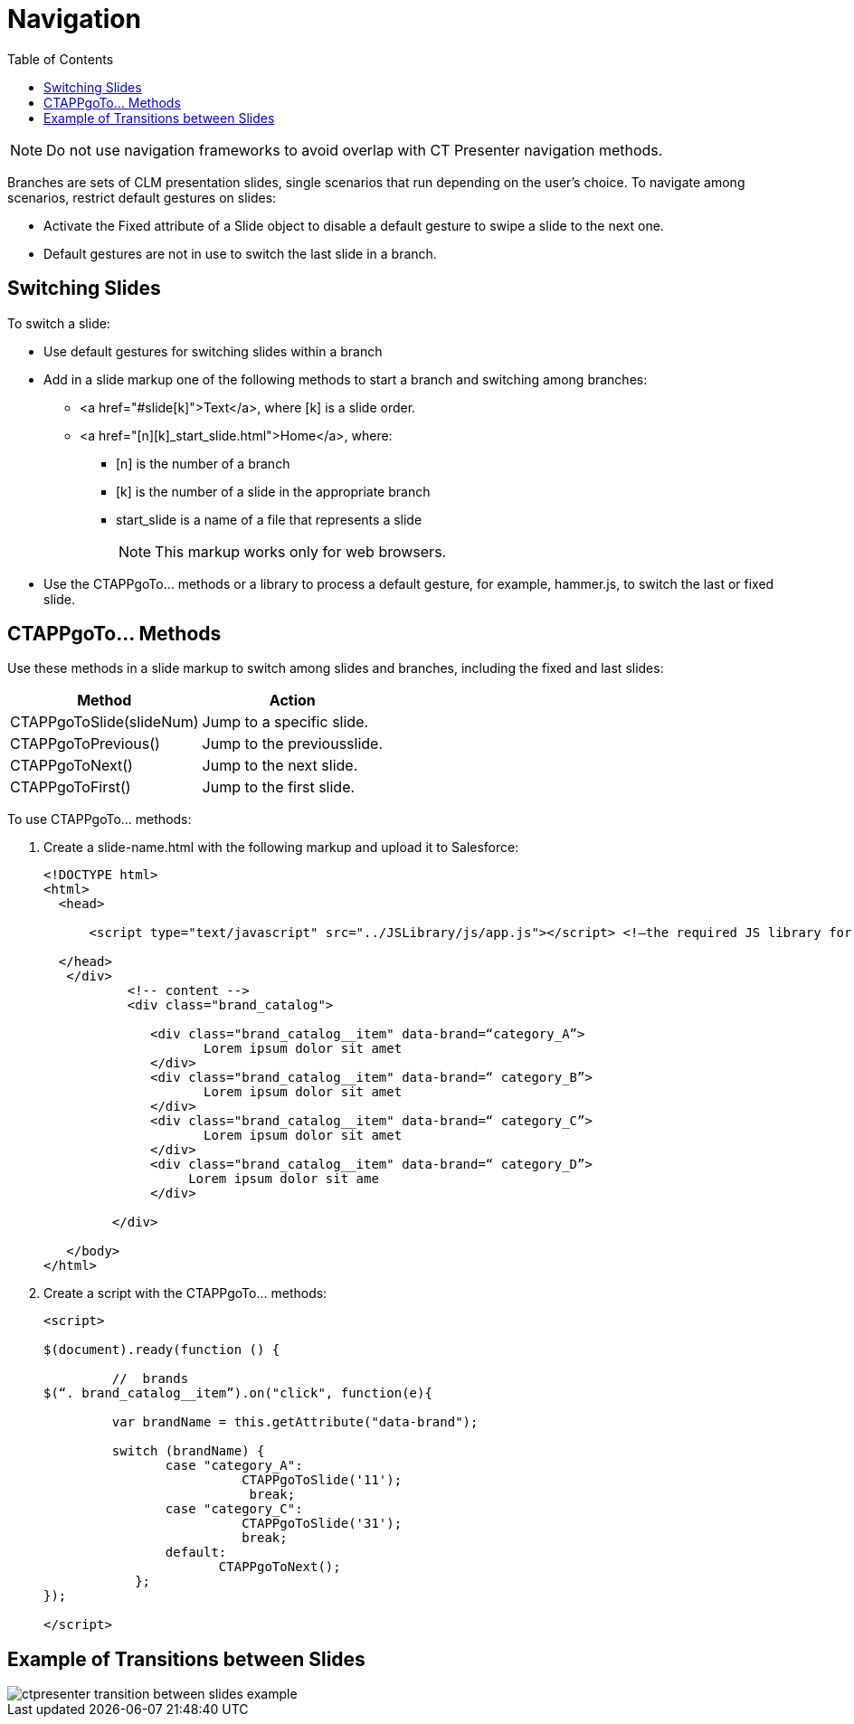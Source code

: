 = Navigation
:toc:

NOTE: Do not use navigation frameworks to avoid overlap with CT Presenter navigation methods.

Branches are sets of CLM presentation slides, single scenarios that run depending on the user's choice. To navigate among scenarios, restrict default gestures on slides:

* Activate the Fixed attribute of a Slide object to disable a default gesture to swipe a slide to the next one.
* Default gestures are not in use to switch the last slide in a branch.

[[h3_1793408620]]
== Switching Slides

To switch a slide:

* Use default gestures for switching slides within a branch
* Add in a slide markup one of the following methods to start a branch and switching among branches:
** [.apiobject]#<a href="#slide[k]">Text</a>#, where [.apiobject]#[k]# is a slide order.
** [.apiobject]#<a href="[n][k]_start_slide.html">Home</a>#, where:
*** [.apiobject]#[n]# is the number of a branch
*** [.apiobject]#[k]# is the number of a slide in the appropriate branch
*** [.apiobject]#start_slide# is a name of a file that represents a slide
+
NOTE: This markup works only for web browsers.
* Use the [.apiobject]#CTAPPgoTo…# methods or a library to process a default gesture, for example, [.apiobject]#hammer.js#, to switch the last or fixed slide.

[[h3_1578877299]]
== CTAPPgoTo… Methods

Use these methods in a slide markup to switch among slides and branches, including the fixed and last slides:

[cols="~,~"]
|===
|*Method* |*Action*

|[.apiobject]#CTAPPgoToSlide(slideNum)# | Jump to a specific slide.
|[.apiobject]#CTAPPgoToPrevious()# | Jump to the previousslide.
|[.apiobject]#CTAPPgoToNext()# | Jump to the next slide.
|[.apiobject]#CTAPPgoToFirst()# | Jump to the first slide.
|===

To use [.apiobject]#CTAPPgoTo…# methods:

. Create a [.apiobject]#slide-name.html# with the following markup and upload it to Salesforce:
+
[source,html]
----
<!DOCTYPE html> 
<html> 
  <head> 
 
      <script type="text/javascript" src="../JSLibrary/js/app.js"></script> <!—the required JS library for each slide --> 
 
  </head> 
   </div> 
           <!-- content --> 
           <div class="brand_catalog"> 
   
              <div class="brand_catalog__item" data-brand=“category_A”> 
                     Lorem ipsum dolor sit amet             
              </div> 
              <div class="brand_catalog__item" data-brand=“ category_B”> 
                     Lorem ipsum dolor sit amet             
              </div> 
              <div class="brand_catalog__item" data-brand=“ category_C”> 
                     Lorem ipsum dolor sit amet             
              </div> 
              <div class="brand_catalog__item" data-brand=“ category_D”> 
                   Lorem ipsum dolor sit ame 
              </div> 
 
         </div> 
 
   </body> 
</html> 
 
----

. Create a script with the [.apiobject]#CTAPPgoTo…# methods:
+
[source,javascript]
----
<script> 
 
$(document).ready(function () { 
              
         //  brands 
$(“. brand_catalog__item”).on("click", function(e){ 
 
         var brandName = this.getAttribute("data-brand"); 
 
         switch (brandName) { 
                case "category_A": 
                          CTAPPgoToSlide('11'); 
                           break; 
                case "category_C": 
                          CTAPPgoToSlide('31'); 
                          break; 
                default: 
                       CTAPPgoToNext(); 
            }; 
}); 
  
</script> 

 
----

[[h3_702407821]]
== Example of Transitions between Slides

image::ctpresenter-transition-between-slides-example.png[]
